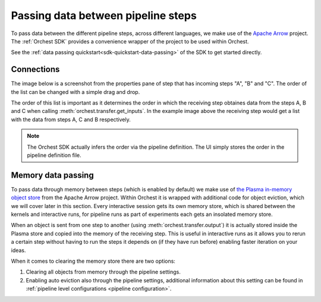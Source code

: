 .. _data passing:

Passing data between pipeline steps
===================================

To pass data between the different pipeline steps, across different languages, we make use of the
`Apache Arrow <https://github.com/apache/arrow>`_ project. The :ref:`Orchest SDK` provides a
convenience wrapper of the project to be used within Orchest.

See the :ref:`data passing quickstart<sdk-quickstart-data-passing>` of the SDK to get started
directly.

.. _connections:

Connections
-----------
The image below is a screenshot from the properties pane of step that has incoming steps "A", "B"
and "C". The order of the list can be changed with a simple drag and drop.

.. image:: ../img/step-connections.png
  :width: 300
  :alt: From top to bottom: A -> C -> B
  :align: center

The order of this list is important as it determines the order in which the receiving step obtaines
data from the steps A, B and C when calling :meth:`orchest.transfer.get_inputs`. In the example
image above the receiving step would get a list with the data from steps A, C and B respectively.

.. note::
   The Orchest SDK actually infers the order via the pipeline definition. The UI simply stores the
   order in the pipeline definition file.


Memory data passing
-------------------
To pass data through memory between steps (which is enabled by default) we make use of `the Plasma
in-memory object store <https://arrow.apache.org/docs/python/plasma.html>`_ from the Apache Arrow
project. Within Orchest it is wrapped with additional code for object eviction, which we will cover
later in this section. Every interactive session gets its own memory store, which is shared between
the kernels and interactive runs, for pipeline runs as part of experiments each gets an insolated
memory store.

When an object is sent from one step to another (using :meth:`orchest.transfer.output`) it is
actually stored inside the Plasma store and copied into the memory of the receiving step. This is
useful in interactive runs as it allows you to rerun a certain step without having to run the steps it
depends on (if they have run before) enabling faster iteration on your ideas.

When it comes to clearing the memory store there are two options:

1. Clearing all objects from memory through the pipeline settings.
2. Enabling auto eviction also through the pipeline settings, additional information about this
   setting can be found in :ref:`pipeline level configurations <pipeline configuration>`.
